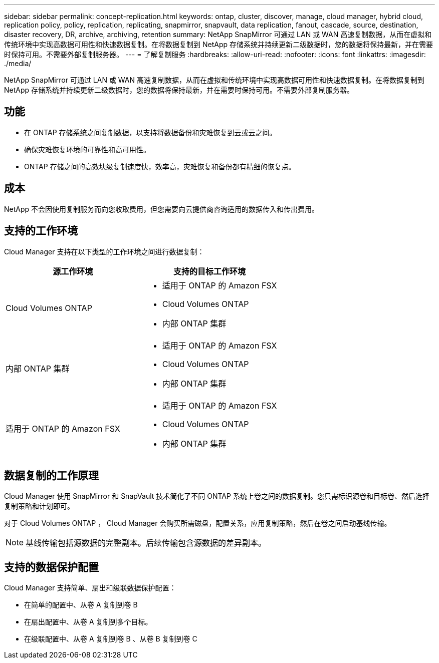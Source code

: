 ---
sidebar: sidebar 
permalink: concept-replication.html 
keywords: ontap, cluster, discover, manage, cloud manager, hybrid cloud, replication policy, policy, replication, replicating, snapmirror, snapvault, data replication, fanout, cascade, source, destination, disaster recovery, DR, archive, archiving, retention 
summary: NetApp SnapMirror 可通过 LAN 或 WAN 高速复制数据，从而在虚拟和传统环境中实现高数据可用性和快速数据复制。在将数据复制到 NetApp 存储系统并持续更新二级数据时，您的数据将保持最新，并在需要时保持可用。不需要外部复制服务器。 
---
= 了解复制服务
:hardbreaks:
:allow-uri-read: 
:nofooter: 
:icons: font
:linkattrs: 
:imagesdir: ./media/


[role="lead"]
NetApp SnapMirror 可通过 LAN 或 WAN 高速复制数据，从而在虚拟和传统环境中实现高数据可用性和快速数据复制。在将数据复制到 NetApp 存储系统并持续更新二级数据时，您的数据将保持最新，并在需要时保持可用。不需要外部复制服务器。



== 功能

* 在 ONTAP 存储系统之间复制数据，以支持将数据备份和灾难恢复到云或云之间。
* 确保灾难恢复环境的可靠性和高可用性。
* ONTAP 存储之间的高效块级复制速度快，效率高，灾难恢复和备份都有精细的恢复点。




== 成本

NetApp 不会因使用复制服务而向您收取费用，但您需要向云提供商咨询适用的数据传入和传出费用。



== 支持的工作环境

Cloud Manager 支持在以下类型的工作环境之间进行数据复制：

[cols="30,30"]
|===
| 源工作环境 | 支持的目标工作环境 


| Cloud Volumes ONTAP  a| 
* 适用于 ONTAP 的 Amazon FSX
* Cloud Volumes ONTAP
* 内部 ONTAP 集群




| 内部 ONTAP 集群  a| 
* 适用于 ONTAP 的 Amazon FSX
* Cloud Volumes ONTAP
* 内部 ONTAP 集群




| 适用于 ONTAP 的 Amazon FSX  a| 
* 适用于 ONTAP 的 Amazon FSX
* Cloud Volumes ONTAP
* 内部 ONTAP 集群


|===


== 数据复制的工作原理

Cloud Manager 使用 SnapMirror 和 SnapVault 技术简化了不同 ONTAP 系统上卷之间的数据复制。您只需标识源卷和目标卷、然后选择复制策略和计划即可。

对于 Cloud Volumes ONTAP ， Cloud Manager 会购买所需磁盘，配置关系，应用复制策略，然后在卷之间启动基线传输。


NOTE: 基线传输包括源数据的完整副本。后续传输包含源数据的差异副本。



== 支持的数据保护配置

Cloud Manager 支持简单、扇出和级联数据保护配置：

* 在简单的配置中、从卷 A 复制到卷 B
* 在扇出配置中、从卷 A 复制到多个目标。
* 在级联配置中、从卷 A 复制到卷 B 、从卷 B 复制到卷 C

